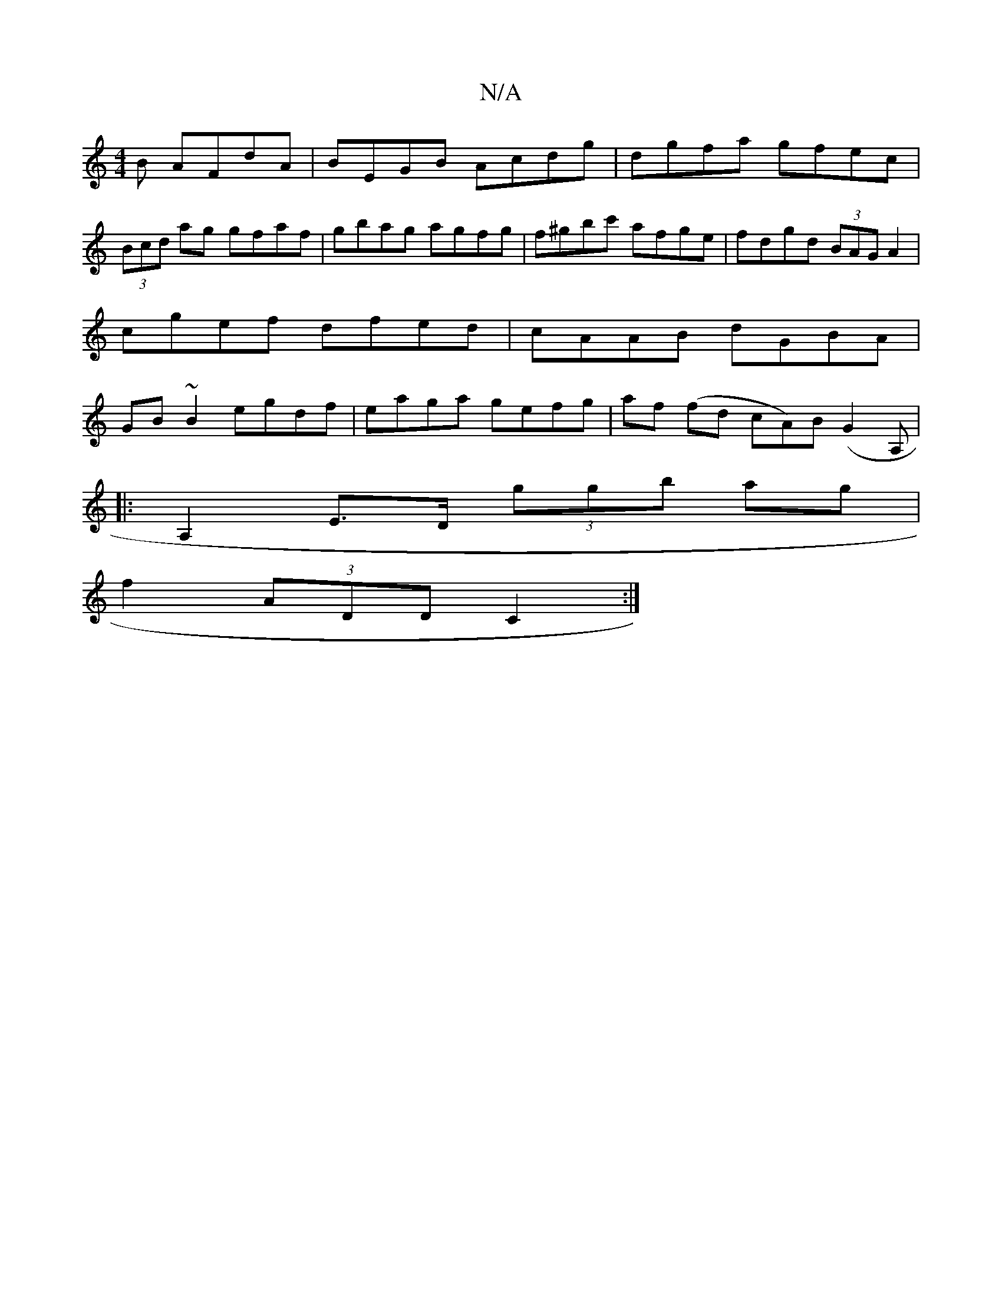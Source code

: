 X:1
T:N/A
M:4/4
R:N/A
K:Cmajor
B AFdA|BEGB Acdg|dgfa gfec|
(3Bcd ag gfaf|gbag agfg|f^gbc' afge| fdgd (3BAG A2|cgef dfed|cAAB dGBA|GB~B2 egdf|eaga gefg|af (fd cA)B(G2A,|
|:A,2 E>D (3ggb ag |
f2 (3ADD C2 :|

|:Bd gf G2 Bd|
AcBc dcBB|